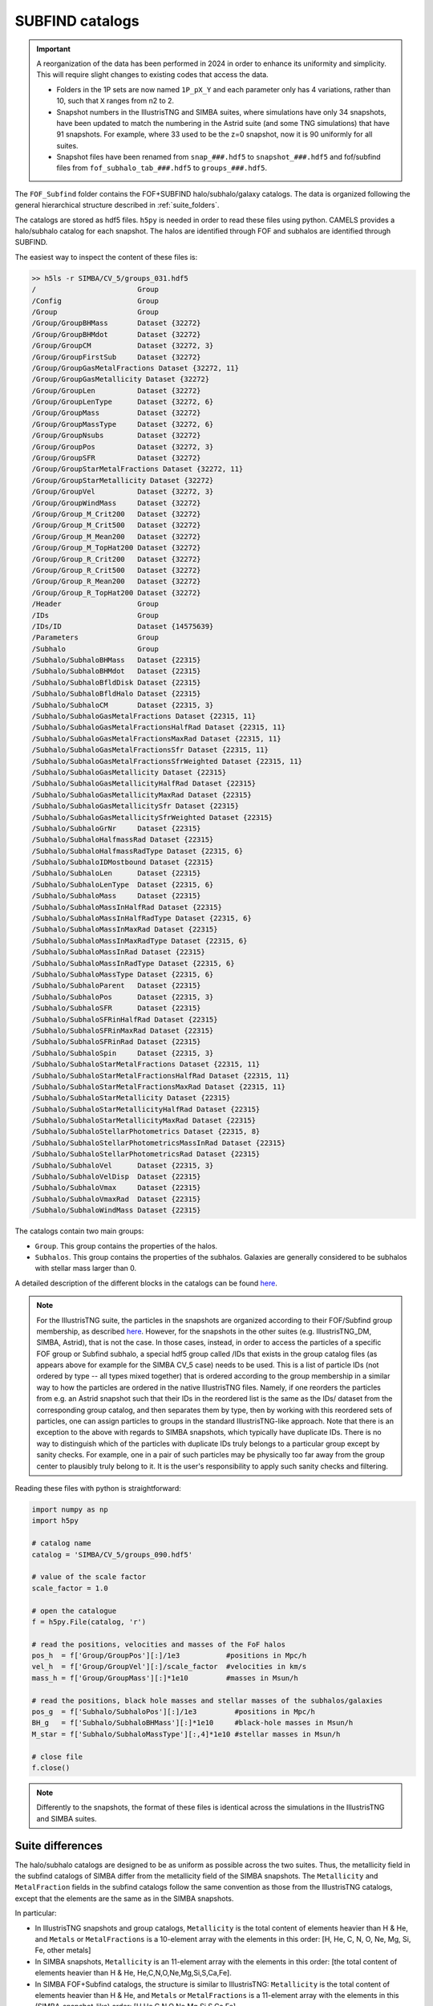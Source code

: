 .. _subfind:

****************
SUBFIND catalogs
****************

.. important::

   A reorganization of the data has been performed in 2024 in order to enhance its uniformity and simplicity. This will require slight changes to existing codes that access the data.

   - Folders in the 1P sets are now named ``1P_pX_Y`` and each parameter only has 4 variations, rather than 10, such that ``X`` ranges from n2 to 2.
   - Snapshot numbers in the IllustrisTNG and SIMBA suites, where simulations have only 34 snapshots, have been updated to match the numbering in the Astrid suite (and some TNG simulations) that have 91 snapshots. For example, where 33 used to be the z=0 snapshot, now it is 90 uniformly for all suites.
   - Snapshot files have been renamed from ``snap_###.hdf5`` to ``snapshot_###.hdf5`` and fof/subfind files from ``fof_subhalo_tab_###.hdf5`` to ``groups_###.hdf5``.
     

The ``FOF_Subfind`` folder contains the FOF+SUBFIND halo/subhalo/galaxy catalogs. The data is organized following the general hierarchical structure described in :ref:`suite_folders`.

The catalogs are stored as hdf5 files. ``h5py`` is needed in order to read these files using python. CAMELS provides a halo/subhalo catalog for each snapshot. The halos are identified through FOF and subhalos are identified through SUBFIND.

The easiest way to inspect the content of these files is:

.. code-block:: bash

   >> h5ls -r SIMBA/CV_5/groups_031.hdf5
   /                        Group
   /Config                  Group
   /Group                   Group
   /Group/GroupBHMass       Dataset {32272}
   /Group/GroupBHMdot       Dataset {32272}
   /Group/GroupCM           Dataset {32272, 3}
   /Group/GroupFirstSub     Dataset {32272}
   /Group/GroupGasMetalFractions Dataset {32272, 11}
   /Group/GroupGasMetallicity Dataset {32272}
   /Group/GroupLen          Dataset {32272}
   /Group/GroupLenType      Dataset {32272, 6}
   /Group/GroupMass         Dataset {32272}
   /Group/GroupMassType     Dataset {32272, 6}
   /Group/GroupNsubs        Dataset {32272}
   /Group/GroupPos          Dataset {32272, 3}
   /Group/GroupSFR          Dataset {32272}
   /Group/GroupStarMetalFractions Dataset {32272, 11}
   /Group/GroupStarMetallicity Dataset {32272}
   /Group/GroupVel          Dataset {32272, 3}
   /Group/GroupWindMass     Dataset {32272}
   /Group/Group_M_Crit200   Dataset {32272}
   /Group/Group_M_Crit500   Dataset {32272}
   /Group/Group_M_Mean200   Dataset {32272}
   /Group/Group_M_TopHat200 Dataset {32272}
   /Group/Group_R_Crit200   Dataset {32272}
   /Group/Group_R_Crit500   Dataset {32272}
   /Group/Group_R_Mean200   Dataset {32272}
   /Group/Group_R_TopHat200 Dataset {32272}
   /Header                  Group
   /IDs                     Group
   /IDs/ID                  Dataset {14575639}
   /Parameters              Group
   /Subhalo                 Group
   /Subhalo/SubhaloBHMass   Dataset {22315}
   /Subhalo/SubhaloBHMdot   Dataset {22315}
   /Subhalo/SubhaloBfldDisk Dataset {22315}
   /Subhalo/SubhaloBfldHalo Dataset {22315}
   /Subhalo/SubhaloCM       Dataset {22315, 3}
   /Subhalo/SubhaloGasMetalFractions Dataset {22315, 11}
   /Subhalo/SubhaloGasMetalFractionsHalfRad Dataset {22315, 11}
   /Subhalo/SubhaloGasMetalFractionsMaxRad Dataset {22315, 11}
   /Subhalo/SubhaloGasMetalFractionsSfr Dataset {22315, 11}
   /Subhalo/SubhaloGasMetalFractionsSfrWeighted Dataset {22315, 11}
   /Subhalo/SubhaloGasMetallicity Dataset {22315}
   /Subhalo/SubhaloGasMetallicityHalfRad Dataset {22315}
   /Subhalo/SubhaloGasMetallicityMaxRad Dataset {22315}
   /Subhalo/SubhaloGasMetallicitySfr Dataset {22315}
   /Subhalo/SubhaloGasMetallicitySfrWeighted Dataset {22315}
   /Subhalo/SubhaloGrNr     Dataset {22315}
   /Subhalo/SubhaloHalfmassRad Dataset {22315}
   /Subhalo/SubhaloHalfmassRadType Dataset {22315, 6}
   /Subhalo/SubhaloIDMostbound Dataset {22315}
   /Subhalo/SubhaloLen      Dataset {22315}
   /Subhalo/SubhaloLenType  Dataset {22315, 6}
   /Subhalo/SubhaloMass     Dataset {22315}
   /Subhalo/SubhaloMassInHalfRad Dataset {22315}
   /Subhalo/SubhaloMassInHalfRadType Dataset {22315, 6}
   /Subhalo/SubhaloMassInMaxRad Dataset {22315}
   /Subhalo/SubhaloMassInMaxRadType Dataset {22315, 6}
   /Subhalo/SubhaloMassInRad Dataset {22315}
   /Subhalo/SubhaloMassInRadType Dataset {22315, 6}
   /Subhalo/SubhaloMassType Dataset {22315, 6}
   /Subhalo/SubhaloParent   Dataset {22315}
   /Subhalo/SubhaloPos      Dataset {22315, 3}
   /Subhalo/SubhaloSFR      Dataset {22315}
   /Subhalo/SubhaloSFRinHalfRad Dataset {22315}
   /Subhalo/SubhaloSFRinMaxRad Dataset {22315}
   /Subhalo/SubhaloSFRinRad Dataset {22315}
   /Subhalo/SubhaloSpin     Dataset {22315, 3}
   /Subhalo/SubhaloStarMetalFractions Dataset {22315, 11}
   /Subhalo/SubhaloStarMetalFractionsHalfRad Dataset {22315, 11}
   /Subhalo/SubhaloStarMetalFractionsMaxRad Dataset {22315, 11}
   /Subhalo/SubhaloStarMetallicity Dataset {22315}
   /Subhalo/SubhaloStarMetallicityHalfRad Dataset {22315}
   /Subhalo/SubhaloStarMetallicityMaxRad Dataset {22315}
   /Subhalo/SubhaloStellarPhotometrics Dataset {22315, 8}
   /Subhalo/SubhaloStellarPhotometricsMassInRad Dataset {22315}
   /Subhalo/SubhaloStellarPhotometricsRad Dataset {22315}
   /Subhalo/SubhaloVel      Dataset {22315, 3}
   /Subhalo/SubhaloVelDisp  Dataset {22315}
   /Subhalo/SubhaloVmax     Dataset {22315}
   /Subhalo/SubhaloVmaxRad  Dataset {22315}
   /Subhalo/SubhaloWindMass Dataset {22315}

The catalogs contain two main groups:

- ``Group``. This group contains the properties of the halos.
- ``Subhalos``. This group contains the properties of the subhalos. Galaxies are generally considered to be subhalos with stellar mass larger than 0.

A detailed description of the different blocks in the catalogs can be found `here <https://www.tng-project.org/data/docs/specifications/#sec2>`_.

.. Note::

   For the IllustrisTNG suite, the particles in the snapshots are organized according to their FOF/Subfind group membership, as described `here <https://www.tng-project.org/data/docs/specifications/#sec1a>`__. However, for the snapshots in the other suites (e.g. IllustrisTNG_DM, SIMBA, Astrid), that is not the case. In those cases, instead, in order to access the particles of a specific FOF group or Subfind subhalo, a special hdf5 group called /IDs that exists in the group catalog files (as appears above for example for the SIMBA CV_5 case) needs to be used. This is a list of particle IDs (not ordered by type -- all types mixed together) that is ordered according to the group membership in a similar way to how the particles are ordered in the native IllustrisTNG files. Namely, if one reorders the particles from e.g. an Astrid snapshot such that their IDs in the reordered list is the same as the IDs/ dataset from the corresponding group catalog, and then separates them by type, then by working with this reordered sets of particles, one can assign particles to groups in the standard IllustrisTNG-like approach.
   Note that there is an exception to the above with regards to SIMBA snapshots, which typically have duplicate IDs. There is no way to distinguish which of the particles with duplicate IDs truly belongs to a particular group except by sanity checks. For example, one in a pair of such particles may be physically too far away from the group center to plausibly truly belong to it. It is the user's responsibility to apply such sanity checks and filtering.


Reading these files with python is straightforward:

.. code-block:: python

   import numpy as np
   import h5py
   
   # catalog name
   catalog = 'SIMBA/CV_5/groups_090.hdf5'

   # value of the scale factor
   scale_factor = 1.0
   
   # open the catalogue
   f = h5py.File(catalog, 'r')

   # read the positions, velocities and masses of the FoF halos
   pos_h  = f['Group/GroupPos'][:]/1e3           #positions in Mpc/h
   vel_h  = f['Group/GroupVel'][:]/scale_factor  #velocities in km/s
   mass_h = f['Group/GroupMass'][:]*1e10         #masses in Msun/h

   # read the positions, black hole masses and stellar masses of the subhalos/galaxies
   pos_g  = f['Subhalo/SubhaloPos'][:]/1e3         #positions in Mpc/h
   BH_g   = f['Subhalo/SubhaloBHMass'][:]*1e10     #black-hole masses in Msun/h
   M_star = f['Subhalo/SubhaloMassType'][:,4]*1e10 #stellar masses in Msun/h
   
   # close file
   f.close()


.. Note::

   Differently to the snapshots, the format of these files is identical across the simulations in the IllustrisTNG and SIMBA suites.


Suite differences
~~~~~~~~~~~~~~~~~

The halo/subhalo catalogs are designed to be as uniform as possible across the two suites. Thus, the metallicity field in the subfind catalogs of SIMBA differ from the metallicity field of the SIMBA snapshots. The ``Metallicity`` and ``MetalFraction`` fields in the subfind catalogs follow the same convention as those from the IllustrisTNG catalogs, except that the elements are the same as in the SIMBA snapshots.

In particular:

- In IllustrisTNG snapshots and group catalogs, ``Metallicity`` is the total content of elements heavier than H & He, and ``Metals`` or ``MetalFractions`` is a 10-element array with the elements in this order: [H, He, C, N, O, Ne, Mg, Si, Fe, other metals]
  
- In SIMBA snapshots, ``Metallicity`` is an 11-element array with the elements in this order: [the total content of elements heavier than H & He, He,C,N,O,Ne,Mg,Si,S,Ca,Fe].
  
- In SIMBA FOF+Subfind catalogs, the structure is similar to IllustrisTNG: ``Metallicity`` is the total content of elements heavier than H & He, and ``Metals`` or ``MetalFractions`` is a 11-element array with the elements in this (SIMBA-snapshot-like) order: [H,He,C,N,O,Ne,Mg,Si,S,Ca,Fe]

In the SIMBA catalogs, the ``SubhaloStellarPhotometrics`` and ``WindMass`` fields contain some irrelevant numbers as those quantities are not calculated within the SIMBA simulations.

Please also note the differences with respect to the ordering of the particles in the snapshots and its relation to the group catalogs, which are detailed in a blue Note box above in this page.

